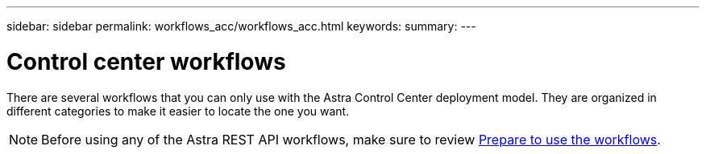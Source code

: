---
sidebar: sidebar
permalink: workflows_acc/workflows_acc.html
keywords:
summary:
---

= Control center workflows
:hardbreaks:
:nofooter:
:icons: font
:linkattrs:
:imagesdir: ./media/

[.lead]
There are several workflows that you can only use with the Astra Control Center deployment model. They are organized in different categories to make it easier to locate the one you want.

[NOTE]
Before using any of the Astra REST API workflows, make sure to review link:../get-started/prepare_to_use_workflows.html[Prepare to use the workflows].
